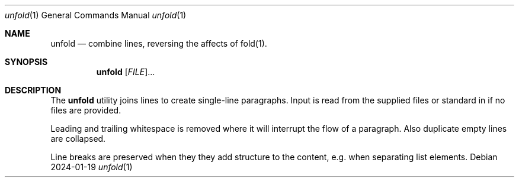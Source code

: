 .Dd 2024-01-19
.Dt unfold 1
.Os
.Sh NAME
.Nm unfold
.Nd combine lines, reversing the affects of fold(1).
.Sh SYNOPSIS
.Nm unfold
[\fI\,FILE\/\fR]...
.Sh DESCRIPTION
The
.Nm
utility joins lines to create single-line paragraphs. Input is read from the supplied files or standard in if no files are provided.
.Pp
Leading and trailing whitespace is removed where it will interrupt the flow of a paragraph. Also duplicate empty lines are collapsed.
.Pp
Line breaks are preserved when they they add structure to the content, e.g. when separating list elements.

